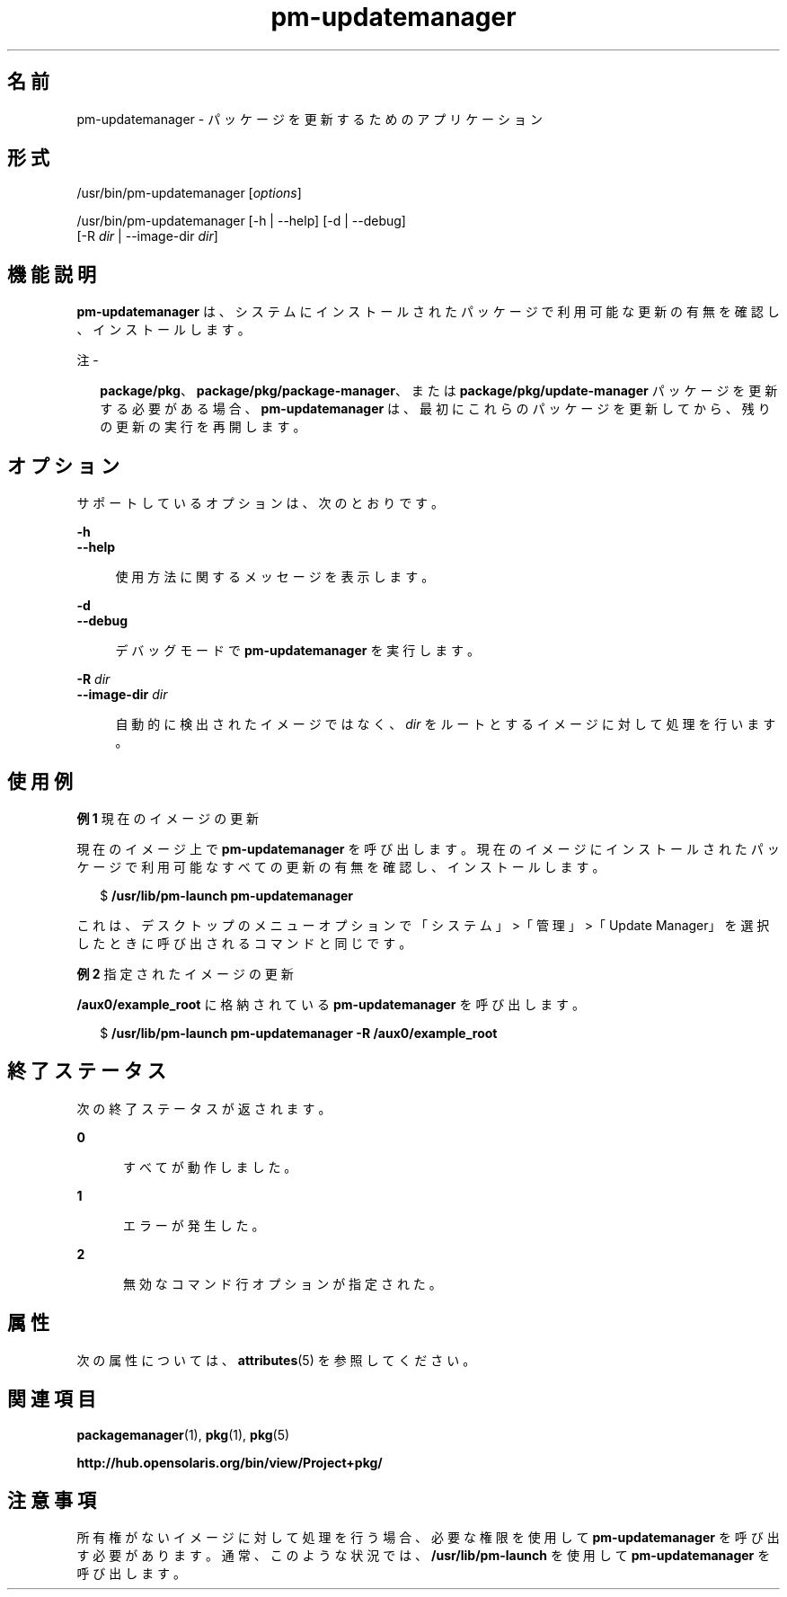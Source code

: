 '\" te
.\" Copyright (c) 2007, 2012, Oracle and/or its affiliates. All rights reserved.
.TH pm-updatemanager 1 "2012 年 5 月 27 日" "SunOS 5.11" "ユーザーコマンド"
.SH 名前
pm-updatemanager \- パッケージを更新するためのアプリケーション
.SH 形式
.LP
.nf
/usr/bin/pm-updatemanager [\fIoptions\fR]
.fi

.LP
.nf
/usr/bin/pm-updatemanager [-h | --help] [-d | --debug]
    [-R \fIdir\fR | --image-dir \fIdir\fR]
.fi

.SH 機能説明
.sp
.LP
\fBpm-updatemanager\fR は、システムにインストールされたパッケージで利用可能な更新の有無を確認し、インストールします。
.LP
注 - 
.sp
.RS 2
\fBpackage/pkg\fR、\fBpackage/pkg/package-manager\fR、または \fBpackage/pkg/update-manager\fR パッケージを更新する必要がある場合、\fBpm-updatemanager\fR は、最初にこれらのパッケージを更新してから、残りの更新の実行を再開します。
.RE
.SH オプション
.sp
.LP
サポートしているオプションは、次のとおりです。
.sp
.ne 2
.mk
.na
\fB\fB-h\fR\fR
.ad
.br
.na
\fB\fB--help\fR\fR
.ad
.sp .6
.RS 4n
使用方法に関するメッセージを表示します。
.RE

.sp
.ne 2
.mk
.na
\fB\fB-d\fR\fR
.ad
.br
.na
\fB\fB--debug\fR\fR
.ad
.sp .6
.RS 4n
デバッグモードで \fBpm-updatemanager\fR を実行します。
.RE

.sp
.ne 2
.mk
.na
\fB\fB-R\fR \fIdir\fR\fR
.ad
.br
.na
\fB\fB--image-dir\fR \fIdir\fR\fR
.ad
.sp .6
.RS 4n
自動的に検出されたイメージではなく、\fIdir\fR をルートとするイメージに対して処理を行います。
.RE

.SH 使用例
.LP
\fB例 1 \fR現在のイメージの更新
.sp
.LP
現在のイメージ上で \fBpm-updatemanager\fR を呼び出します。現在のイメージにインストールされたパッケージで利用可能なすべての更新の有無を確認し、インストールします。

.sp
.in +2
.nf
$ \fB/usr/lib/pm-launch pm-updatemanager\fR
.fi
.in -2
.sp

.sp
.LP
これは、デスクトップのメニューオプションで「システム」>「管理」>「Update Manager」を選択したときに呼び出されるコマンドと同じです。

.LP
\fB例 2 \fR指定されたイメージの更新
.sp
.LP
\fB/aux0/example_root\fR に格納されている \fBpm-updatemanager\fR を呼び出します。

.sp
.in +2
.nf
$ \fB/usr/lib/pm-launch pm-updatemanager -R /aux0/example_root\fR
.fi
.in -2
.sp

.SH 終了ステータス
.sp
.LP
次の終了ステータスが返されます。
.sp
.ne 2
.mk
.na
\fB\fB0\fR\fR
.ad
.RS 5n
.rt  
すべてが動作しました。
.RE

.sp
.ne 2
.mk
.na
\fB\fB1\fR\fR
.ad
.RS 5n
.rt  
エラーが発生した。
.RE

.sp
.ne 2
.mk
.na
\fB\fB2\fR\fR
.ad
.RS 5n
.rt  
無効なコマンド行オプションが指定された。
.RE

.SH 属性
.sp
.LP
次の属性については、\fBattributes\fR(5) を参照してください。
.sp

.sp
.TS
tab() box;
cw(2.75i) |cw(2.75i) 
lw(2.75i) |lw(2.75i) 
.
属性タイプ属性値
_
使用条件\fBpackage/pkg/update-manager\fR
_
インタフェースの安定性不確実
.TE

.SH 関連項目
.sp
.LP
\fBpackagemanager\fR(1), \fBpkg\fR(1), \fBpkg\fR(5)
.sp
.LP
\fBhttp://hub.opensolaris.org/bin/view/Project+pkg/\fR
.SH 注意事項
.sp
.LP
所有権がないイメージに対して処理を行う場合、必要な権限を使用して \fBpm-updatemanager\fR を呼び出す必要があります。通常、このような状況では、\fB/usr/lib/pm-launch\fR を使用して \fBpm-updatemanager\fR を呼び出します。

